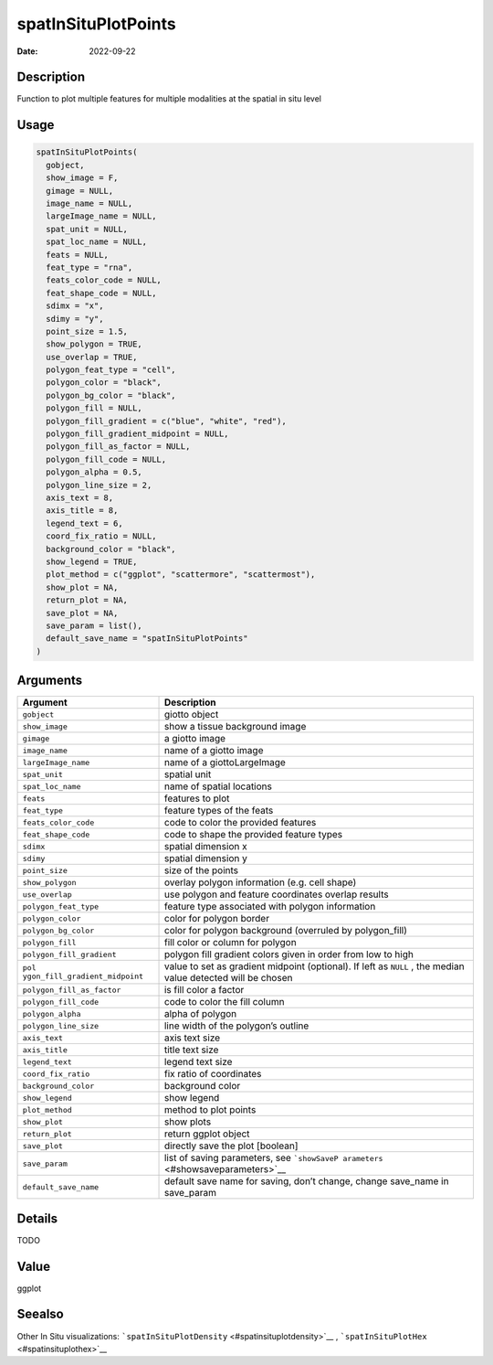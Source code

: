====================
spatInSituPlotPoints
====================

:Date: 2022-09-22

Description
===========

Function to plot multiple features for multiple modalities at the
spatial in situ level

Usage
=====

.. code:: r

   spatInSituPlotPoints(
     gobject,
     show_image = F,
     gimage = NULL,
     image_name = NULL,
     largeImage_name = NULL,
     spat_unit = NULL,
     spat_loc_name = NULL,
     feats = NULL,
     feat_type = "rna",
     feats_color_code = NULL,
     feat_shape_code = NULL,
     sdimx = "x",
     sdimy = "y",
     point_size = 1.5,
     show_polygon = TRUE,
     use_overlap = TRUE,
     polygon_feat_type = "cell",
     polygon_color = "black",
     polygon_bg_color = "black",
     polygon_fill = NULL,
     polygon_fill_gradient = c("blue", "white", "red"),
     polygon_fill_gradient_midpoint = NULL,
     polygon_fill_as_factor = NULL,
     polygon_fill_code = NULL,
     polygon_alpha = 0.5,
     polygon_line_size = 2,
     axis_text = 8,
     axis_title = 8,
     legend_text = 6,
     coord_fix_ratio = NULL,
     background_color = "black",
     show_legend = TRUE,
     plot_method = c("ggplot", "scattermore", "scattermost"),
     show_plot = NA,
     return_plot = NA,
     save_plot = NA,
     save_param = list(),
     default_save_name = "spatInSituPlotPoints"
   )

Arguments
=========

+-------------------------------+--------------------------------------+
| Argument                      | Description                          |
+===============================+======================================+
| ``gobject``                   | giotto object                        |
+-------------------------------+--------------------------------------+
| ``show_image``                | show a tissue background image       |
+-------------------------------+--------------------------------------+
| ``gimage``                    | a giotto image                       |
+-------------------------------+--------------------------------------+
| ``image_name``                | name of a giotto image               |
+-------------------------------+--------------------------------------+
| ``largeImage_name``           | name of a giottoLargeImage           |
+-------------------------------+--------------------------------------+
| ``spat_unit``                 | spatial unit                         |
+-------------------------------+--------------------------------------+
| ``spat_loc_name``             | name of spatial locations            |
+-------------------------------+--------------------------------------+
| ``feats``                     | features to plot                     |
+-------------------------------+--------------------------------------+
| ``feat_type``                 | feature types of the feats           |
+-------------------------------+--------------------------------------+
| ``feats_color_code``          | code to color the provided features  |
+-------------------------------+--------------------------------------+
| ``feat_shape_code``           | code to shape the provided feature   |
|                               | types                                |
+-------------------------------+--------------------------------------+
| ``sdimx``                     | spatial dimension x                  |
+-------------------------------+--------------------------------------+
| ``sdimy``                     | spatial dimension y                  |
+-------------------------------+--------------------------------------+
| ``point_size``                | size of the points                   |
+-------------------------------+--------------------------------------+
| ``show_polygon``              | overlay polygon information          |
|                               | (e.g. cell shape)                    |
+-------------------------------+--------------------------------------+
| ``use_overlap``               | use polygon and feature coordinates  |
|                               | overlap results                      |
+-------------------------------+--------------------------------------+
| ``polygon_feat_type``         | feature type associated with polygon |
|                               | information                          |
+-------------------------------+--------------------------------------+
| ``polygon_color``             | color for polygon border             |
+-------------------------------+--------------------------------------+
| ``polygon_bg_color``          | color for polygon background         |
|                               | (overruled by polygon_fill)          |
+-------------------------------+--------------------------------------+
| ``polygon_fill``              | fill color or column for polygon     |
+-------------------------------+--------------------------------------+
| ``polygon_fill_gradient``     | polygon fill gradient colors given   |
|                               | in order from low to high            |
+-------------------------------+--------------------------------------+
| ``pol                         | value to set as gradient midpoint    |
| ygon_fill_gradient_midpoint`` | (optional). If left as ``NULL`` ,    |
|                               | the median value detected will be    |
|                               | chosen                               |
+-------------------------------+--------------------------------------+
| ``polygon_fill_as_factor``    | is fill color a factor               |
+-------------------------------+--------------------------------------+
| ``polygon_fill_code``         | code to color the fill column        |
+-------------------------------+--------------------------------------+
| ``polygon_alpha``             | alpha of polygon                     |
+-------------------------------+--------------------------------------+
| ``polygon_line_size``         | line width of the polygon’s outline  |
+-------------------------------+--------------------------------------+
| ``axis_text``                 | axis text size                       |
+-------------------------------+--------------------------------------+
| ``axis_title``                | title text size                      |
+-------------------------------+--------------------------------------+
| ``legend_text``               | legend text size                     |
+-------------------------------+--------------------------------------+
| ``coord_fix_ratio``           | fix ratio of coordinates             |
+-------------------------------+--------------------------------------+
| ``background_color``          | background color                     |
+-------------------------------+--------------------------------------+
| ``show_legend``               | show legend                          |
+-------------------------------+--------------------------------------+
| ``plot_method``               | method to plot points                |
+-------------------------------+--------------------------------------+
| ``show_plot``                 | show plots                           |
+-------------------------------+--------------------------------------+
| ``return_plot``               | return ggplot object                 |
+-------------------------------+--------------------------------------+
| ``save_plot``                 | directly save the plot [boolean]     |
+-------------------------------+--------------------------------------+
| ``save_param``                | list of saving parameters, see       |
|                               | ```showSaveP                         |
|                               | arameters`` <#showsaveparameters>`__ |
+-------------------------------+--------------------------------------+
| ``default_save_name``         | default save name for saving, don’t  |
|                               | change, change save_name in          |
|                               | save_param                           |
+-------------------------------+--------------------------------------+

Details
=======

TODO

Value
=====

ggplot

Seealso
=======

Other In Situ visualizations:
```spatInSituPlotDensity`` <#spatinsituplotdensity>`__ ,
```spatInSituPlotHex`` <#spatinsituplothex>`__
